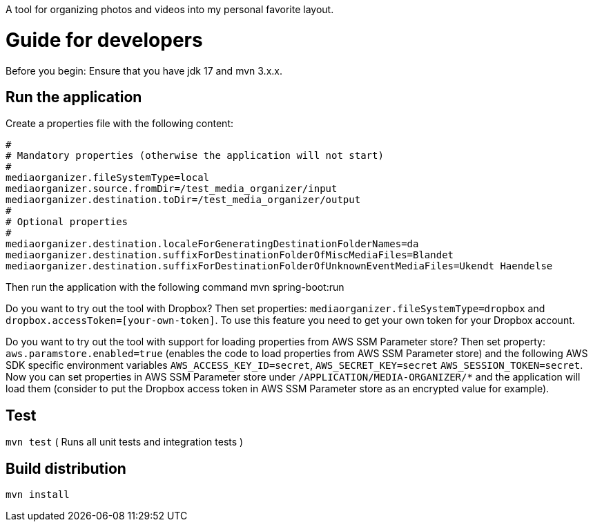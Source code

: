 A tool for organizing photos and videos into my personal favorite layout.

# Guide for developers
Before you begin: Ensure that you have jdk 17 and mvn 3.x.x.

## Run the application
Create a properties file with the following content:

    #
    # Mandatory properties (otherwise the application will not start)
    #
    mediaorganizer.fileSystemType=local
    mediaorganizer.source.fromDir=/test_media_organizer/input
    mediaorganizer.destination.toDir=/test_media_organizer/output
    #
    # Optional properties
    #
    mediaorganizer.destination.localeForGeneratingDestinationFolderNames=da
    mediaorganizer.destination.suffixForDestinationFolderOfMiscMediaFiles=Blandet
    mediaorganizer.destination.suffixForDestinationFolderOfUnknownEventMediaFiles=Ukendt Haendelse

Then run the application with the following command
    mvn spring-boot:run

Do you want to try out the tool with Dropbox? Then set properties: `mediaorganizer.fileSystemType=dropbox` and `dropbox.accessToken=[your-own-token]`. To use this feature you need to get your own token for your Dropbox account.

Do you want to try out the tool with support for loading properties from AWS SSM Parameter store? Then set property:
`aws.paramstore.enabled=true` (enables the code to load properties from AWS SSM Parameter store) and the following
AWS SDK specific environment variables `AWS_ACCESS_KEY_ID=secret`, `AWS_SECRET_KEY=secret` `AWS_SESSION_TOKEN=secret`.
Now you can set properties in AWS SSM Parameter store under `/APPLICATION/MEDIA-ORGANIZER/*` and the application will
load them (consider to put the Dropbox access token in AWS SSM Parameter store as an encrypted value for example).
 
## Test
`mvn test`
( Runs all unit tests and integration tests )

## Build distribution
`mvn install`
  

